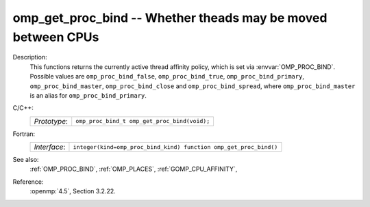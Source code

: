 ..
  Copyright 1988-2022 Free Software Foundation, Inc.
  This is part of the GCC manual.
  For copying conditions, see the copyright.rst file.

.. _omp_get_proc_bind:

omp_get_proc_bind -- Whether theads may be moved between CPUs
*************************************************************

Description:
  This functions returns the currently active thread affinity policy, which is
  set via :envvar:`OMP_PROC_BIND`.  Possible values are ``omp_proc_bind_false``,
  ``omp_proc_bind_true``, ``omp_proc_bind_primary``,
  ``omp_proc_bind_master``, ``omp_proc_bind_close`` and ``omp_proc_bind_spread``,
  where ``omp_proc_bind_master`` is an alias for ``omp_proc_bind_primary``.

C/C++:
  .. list-table::

     * - *Prototype*:
       - ``omp_proc_bind_t omp_get_proc_bind(void);``

Fortran:
  .. list-table::

     * - *Interface*:
       - ``integer(kind=omp_proc_bind_kind) function omp_get_proc_bind()``

See also:
  :ref:`OMP_PROC_BIND`, :ref:`OMP_PLACES`, :ref:`GOMP_CPU_AFFINITY`,

Reference:
  :openmp:`4.5`, Section 3.2.22.